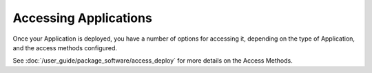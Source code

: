 Accessing Applications
======================

Once your Application is deployed, you have a number of options for accessing
it, depending on the type of Application, and the access methods configured.

See :doc:`/user_guide/package_software/access_deploy` for more details on the
Access Methods.
